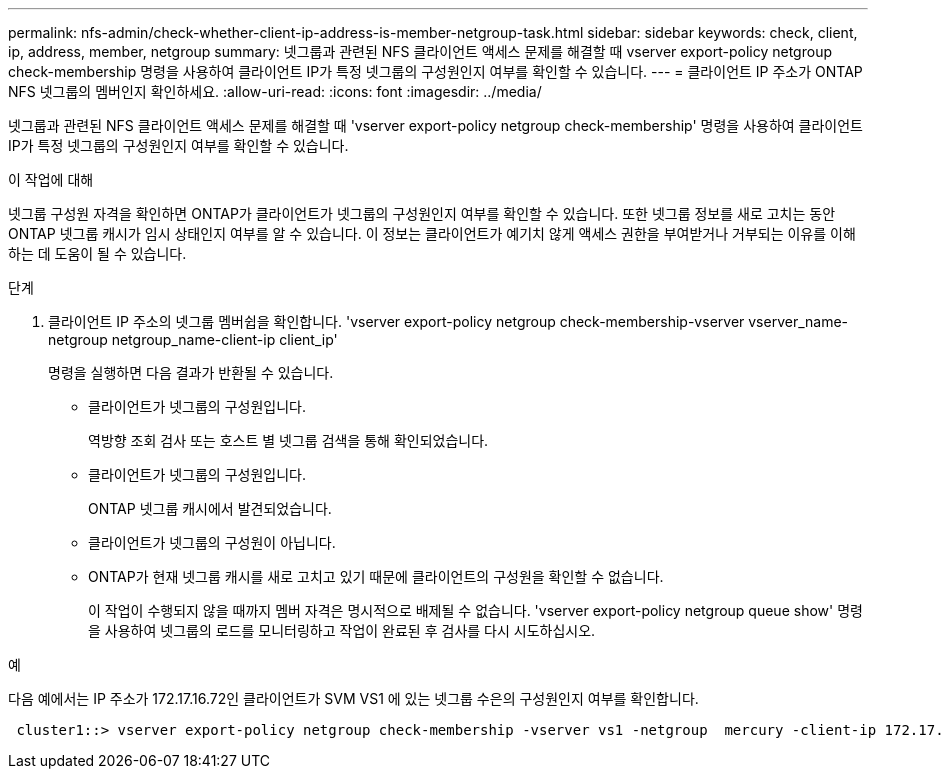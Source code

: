 ---
permalink: nfs-admin/check-whether-client-ip-address-is-member-netgroup-task.html 
sidebar: sidebar 
keywords: check, client, ip, address, member, netgroup 
summary: 넷그룹과 관련된 NFS 클라이언트 액세스 문제를 해결할 때 vserver export-policy netgroup check-membership 명령을 사용하여 클라이언트 IP가 특정 넷그룹의 구성원인지 여부를 확인할 수 있습니다. 
---
= 클라이언트 IP 주소가 ONTAP NFS 넷그룹의 멤버인지 확인하세요.
:allow-uri-read: 
:icons: font
:imagesdir: ../media/


[role="lead"]
넷그룹과 관련된 NFS 클라이언트 액세스 문제를 해결할 때 'vserver export-policy netgroup check-membership' 명령을 사용하여 클라이언트 IP가 특정 넷그룹의 구성원인지 여부를 확인할 수 있습니다.

.이 작업에 대해
넷그룹 구성원 자격을 확인하면 ONTAP가 클라이언트가 넷그룹의 구성원인지 여부를 확인할 수 있습니다. 또한 넷그룹 정보를 새로 고치는 동안 ONTAP 넷그룹 캐시가 임시 상태인지 여부를 알 수 있습니다. 이 정보는 클라이언트가 예기치 않게 액세스 권한을 부여받거나 거부되는 이유를 이해하는 데 도움이 될 수 있습니다.

.단계
. 클라이언트 IP 주소의 넷그룹 멤버쉽을 확인합니다. 'vserver export-policy netgroup check-membership-vserver vserver_name-netgroup netgroup_name-client-ip client_ip'
+
명령을 실행하면 다음 결과가 반환될 수 있습니다.

+
** 클라이언트가 넷그룹의 구성원입니다.
+
역방향 조회 검사 또는 호스트 별 넷그룹 검색을 통해 확인되었습니다.

** 클라이언트가 넷그룹의 구성원입니다.
+
ONTAP 넷그룹 캐시에서 발견되었습니다.

** 클라이언트가 넷그룹의 구성원이 아닙니다.
** ONTAP가 현재 넷그룹 캐시를 새로 고치고 있기 때문에 클라이언트의 구성원을 확인할 수 없습니다.
+
이 작업이 수행되지 않을 때까지 멤버 자격은 명시적으로 배제될 수 없습니다. 'vserver export-policy netgroup queue show' 명령을 사용하여 넷그룹의 로드를 모니터링하고 작업이 완료된 후 검사를 다시 시도하십시오.





.예
다음 예에서는 IP 주소가 172.17.16.72인 클라이언트가 SVM VS1 에 있는 넷그룹 수은의 구성원인지 여부를 확인합니다.

[listing]
----
 cluster1::> vserver export-policy netgroup check-membership -vserver vs1 -netgroup  mercury -client-ip 172.17.16.72
----